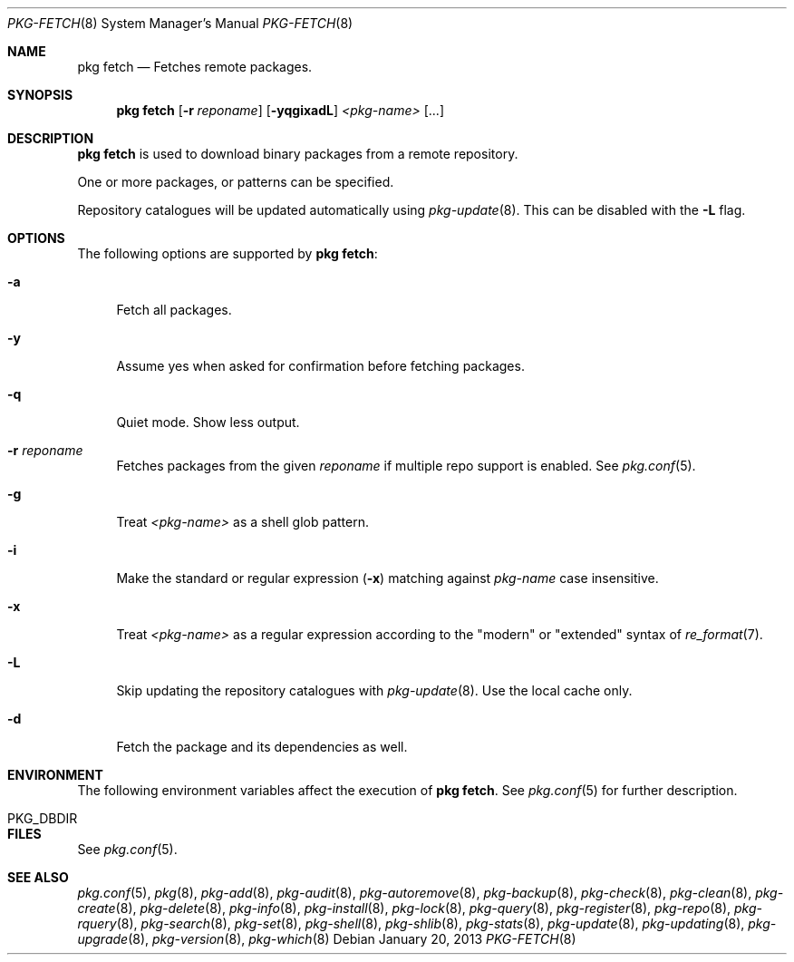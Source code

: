 .\"
.\" FreeBSD pkg - a next generation package for the installation and maintenance
.\" of non-core utilities.
.\"
.\" Redistribution and use in source and binary forms, with or without
.\" modification, are permitted provided that the following conditions
.\" are met:
.\" 1. Redistributions of source code must retain the above copyright
.\"    notice, this list of conditions and the following disclaimer.
.\" 2. Redistributions in binary form must reproduce the above copyright
.\"    notice, this list of conditions and the following disclaimer in the
.\"    documentation and/or other materials provided with the distribution.
.\"
.\"
.\"     @(#)pkg.8
.\" $FreeBSD$
.\"
.Dd January 20, 2013
.Dt PKG-FETCH 8
.Os
.Sh NAME
.Nm "pkg fetch"
.Nd Fetches remote packages.
.Sh SYNOPSIS
.Nm
.Op Fl r Ar reponame
.Op Fl yqgixadL
.Ar <pkg-name>
.Op ...
.Sh DESCRIPTION
.Nm
is used to download binary packages from a remote repository.
.Pp
One or more packages, or patterns can be specified.
.Pp
Repository catalogues will be updated automatically using
.Xr pkg-update 8 .
This can be disabled with the
.Fl L
flag.
.Sh OPTIONS
The following options are supported by
.Nm :
.Bl -tag -width F1
.It Fl a
Fetch all packages.
.It Fl y
Assume yes when asked for confirmation before fetching packages.
.It Fl q
Quiet mode.
Show less output.
.It Fl r Ar reponame
Fetches packages from the given
.Ar reponame
if multiple repo support is enabled.
See
.Xr pkg.conf 5 .
.It Fl g
Treat
.Ar <pkg-name>
as a shell glob pattern.
.It Fl i
Make the standard or regular expression
.Fl ( x )
matching against
.Ar pkg-name
case insensitive.
.It Fl x
Treat
.Ar <pkg-name>
as a regular expression according to the "modern" or "extended" syntax
of
.Xr re_format 7 .
.It Fl L
Skip updating the repository catalogues with
.Xr pkg-update 8 .
Use the local cache only.
.It Fl d
Fetch the package and its dependencies as well.
.El
.Sh ENVIRONMENT
The following environment variables affect the execution of
.Nm .
See
.Xr pkg.conf 5
for further description.
.Bl -tag -width ".Ev NO_DESCRIPTIONS"
.It PKG_DBDIR
.El
.Sh FILES
See
.Xr pkg.conf 5 .
.Sh SEE ALSO
.Xr pkg.conf 5 ,
.Xr pkg 8 ,
.Xr pkg-add 8 ,
.Xr pkg-audit 8 ,
.Xr pkg-autoremove 8 ,
.Xr pkg-backup 8 ,
.Xr pkg-check 8 ,
.Xr pkg-clean 8 ,
.Xr pkg-create 8 ,
.Xr pkg-delete 8 ,
.Xr pkg-info 8 ,
.Xr pkg-install 8 ,
.Xr pkg-lock 8 ,
.Xr pkg-query 8 ,
.Xr pkg-register 8 ,
.Xr pkg-repo 8 ,
.Xr pkg-rquery 8 ,
.Xr pkg-search 8 ,
.Xr pkg-set 8 ,
.Xr pkg-shell 8 ,
.Xr pkg-shlib 8 ,
.Xr pkg-stats 8 ,
.Xr pkg-update 8 ,
.Xr pkg-updating 8 ,
.Xr pkg-upgrade 8 ,
.Xr pkg-version 8 ,
.Xr pkg-which 8
